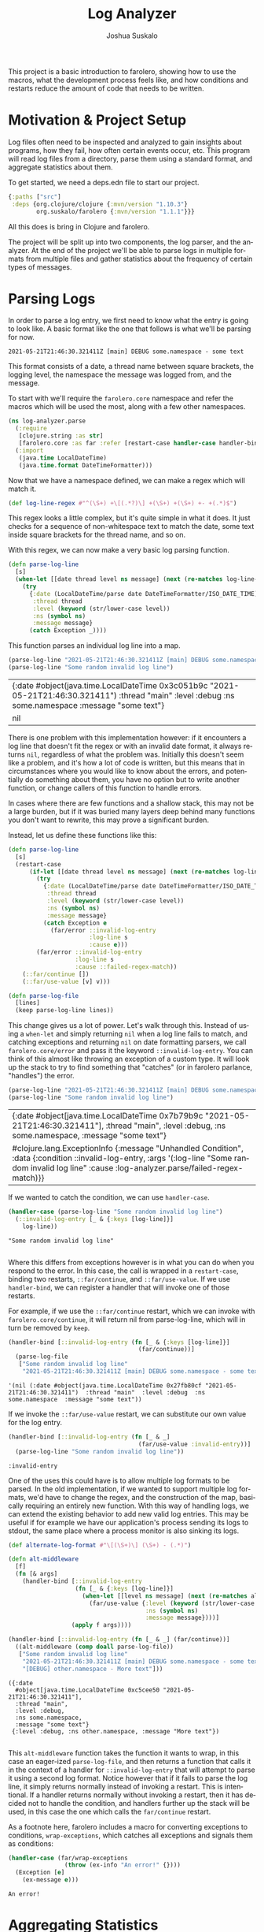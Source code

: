 #+TITLE:Log Analyzer
#+AUTHOR:Joshua Suskalo
#+EMAIL:joshua@suskalo.org
#+LANGUAGE: en
#+OPTIONS: toc:nil
#+PROPERTY: header-args+ :noweb no-export :mkdirp yes :exports code :dir log-analyzer
#+STARTUP: hidestars indent

This project is a basic introduction to farolero, showing how to use the macros,
what the development process feels like, and how conditions and restarts reduce
the amount of code that needs to be written.

* Motivation & Project Setup
Log files often need to be inspected and analyzed to gain insights about
programs, how they fail, how often certain events occur, etc. This program will
read log files from a directory, parse them using a standard format, and
aggregate statistics about them.

To get started, we need a deps.edn file to start our project.

#+BEGIN_SRC clojure :tangle log-analyzer/deps.edn
  {:paths ["src"]
   :deps {org.clojure/clojure {:mvn/version "1.10.3"}
          org.suskalo/farolero {:mvn/version "1.1.1"}}}
#+END_SRC

All this does is bring in Clojure and farolero.

The project will be split up into two components, the log parser, and the
analyzer. At the end of the project we'll be able to parse logs in multiple
formats from multiple files and gather statistics about the frequency of certain
types of messages.

* Parsing Logs
:PROPERTIES:
:header-args:clojure+: :tangle log-analyzer/src/log_analyzer/parse.clj
:END:

In order to parse a log entry, we first need to know what the entry is going to
look like. A basic format like the one that follows is what we'll be parsing for
now.

=2021-05-21T21:46:30.321411Z [main] DEBUG some.namespace - some text=

This format consists of a date, a thread name between square brackets, the
logging level, the namespace the message was logged from, and the message.

To start with we'll require the ~farolero.core~ namespace and refer the macros
which will be used the most, along with a few other namespaces.

#+BEGIN_SRC clojure
  (ns log-analyzer.parse
    (:require
     [clojure.string :as str]
     [farolero.core :as far :refer [restart-case handler-case handler-bind]])
    (:import
     (java.time LocalDateTime)
     (java.time.format DateTimeFormatter)))
#+END_SRC

#+RESULTS:

Now that we have a namespace defined, we can make a regex which will match it.

#+BEGIN_SRC clojure
  (def log-line-regex #"^(\S+) +\[(.*?)\] +(\S+) +(\S+) +- +(.*)$")
#+END_SRC

#+RESULTS:
: #'log-analyzer.parse/log-line-regex

This regex looks a little complex, but it's quite simple in what it does. It
just checks for a sequence of non-whitespace text to match the date, some text
inside square brackets for the thread name, and so on.

With this regex, we can now make a very basic log parsing function.

#+BEGIN_SRC clojure :tangle no
  (defn parse-log-line
    [s]
    (when-let [[date thread level ns message] (next (re-matches log-line-regex s))]
      (try
        {:date (LocalDateTime/parse date DateTimeFormatter/ISO_DATE_TIME)
         :thread thread
         :level (keyword (str/lower-case level))
         :ns (symbol ns)
         :message message}
        (catch Exception _))))
#+END_SRC

#+RESULTS:
: #'log-analyzer.parse/parse-log-line

This function parses an individual log line into a map.

#+BEGIN_SRC clojure :tangle no :exports both
  (parse-log-line "2021-05-21T21:46:30.321411Z [main] DEBUG some.namespace - some text")
  (parse-log-line "Some random invalid log line")
#+END_SRC

#+RESULTS:
| {:date #object(java.time.LocalDateTime 0x3c051b9c "2021-05-21T21:46:30.321411")  :thread "main"  :level :debug  :ns some.namespace  :message "some text"} |
| nil                                                                                                                                                       |

There is one problem with this implementation however: if it encounters a log
line that doesn't fit the regex or with an invalid date format, it always
returns ~nil~, regardless of what the problem was. Initially this doesn't seem
like a problem, and it's how a lot of code is written, but this means that in
circumstances where you would like to know about the errors, and potentially do
something about them, you have no option but to write another function, or
change callers of this function to handle errors.

In cases where there are few functions and a shallow stack, this may not be a
large burden, but if it was buried many layers deep behind many functions you
don't want to rewrite, this may prove a significant burden.

Instead, let us define these functions like this:

#+BEGIN_SRC clojure
  (defn parse-log-line
    [s]
    (restart-case
        (if-let [[date thread level ns message] (next (re-matches log-line-regex s))]
          (try
            {:date (LocalDateTime/parse date DateTimeFormatter/ISO_DATE_TIME)
             :thread thread
             :level (keyword (str/lower-case level))
             :ns (symbol ns)
             :message message}
            (catch Exception e
              (far/error ::invalid-log-entry
                         :log-line s
                         :cause e)))
          (far/error ::invalid-log-entry
                     :log-line s
                     :cause ::failed-regex-match))
      (::far/continue [])
      (::far/use-value [v] v)))

  (defn parse-log-file
    [lines]
    (keep parse-log-line lines))
#+END_SRC

#+RESULTS:
: #'log-analyzer.parse/parse-log-line

This change gives us a lot of power. Let's walk through this. Instead of using a
~when-let~ and simply returning ~nil~ when a log line fails to match, and
catching exceptions and returning ~nil~ on date formatting parsers, we call
~farolero.core/error~ and pass it the keyword ~::invalid-log-entry~. You can
think of this almost like throwing an exception of a custom type. It will look
up the stack to try to find something that "catches" (or in farolero parlance,
"handles") the error.

#+BEGIN_SRC clojure :tangle no :exports both
  (parse-log-line "2021-05-21T21:46:30.321411Z [main] DEBUG some.namespace - some text")
  (parse-log-line "Some random invalid log line")
#+END_SRC

#+RESULTS:
| {:date #object[java.time.LocalDateTime 0x7b79b9c "2021-05-21T21:46:30.321411"], :thread "main", :level :debug, :ns some.namespace, :message "some text"}                                              |
| #clojure.lang.ExceptionInfo {:message "Unhandled Condition", :data {:condition ::invalid-log-entry, :args '(:log-line "Some random invalid log line" :cause :log-analyzer.parse/failed-regex-match)}} |

If we wanted to catch the condition, we can use ~handler-case~.

#+BEGIN_SRC clojure :tangle no :exports both :results pp
  (handler-case (parse-log-line "Some random invalid log line")
    (::invalid-log-entry [_ & {:keys [log-line]}]
      log-line))
#+END_SRC

#+RESULTS:
: "Some random invalid log line"
:

Where this differs from exceptions however is in what you can do when you
respond to the error. In this case, the call is wrapped in a ~restart-case~,
binding two restarts, ~::far/continue~, and ~::far/use-value~. If we use
~handler-bind~, we can register a handler that will invoke one of those restarts.

For example, if we use the ~::far/continue~ restart, which we can invoke with
~farolero.core/continue~, it will return nil from parse-log-line, which will in
turn be removed by ~keep~.

#+BEGIN_SRC clojure :tangle no :exports both
  (handler-bind [::invalid-log-entry (fn [_ & {:keys [log-line]}]
                                       (far/continue))]
    (parse-log-file
     ["Some random invalid log line"
      "2021-05-21T21:46:30.321411Z [main] DEBUG some.namespace - some text"]))
#+END_SRC

#+RESULTS:
: '(nil (:date #object(java.time.LocalDateTime 0x27fb80cf "2021-05-21T21:46:30.321411")  :thread "main"  :level :debug  :ns some.namespace  :message "some text"))

If we invoke the ~::far/use-value~ restart, we can substitute our own value for
the log entry.

#+BEGIN_SRC clojure :tangle no :exports both
  (handler-bind [::invalid-log-entry (fn [_ & _]
                                       (far/use-value :invalid-entry))]
    (parse-log-line "Some random invalid log line"))
#+END_SRC

#+RESULTS:
: :invalid-entry

One of the uses this could have is to allow multiple log formats to be parsed.
In the old implementation, if we wanted to support multiple log formats, we'd
have to change the regex, and the construction of the map, basically requiring
an entirely new function. With this way of handling logs, we can extend the
existing behavior to add new valid log entries. This may be useful if for
example we have our application's process sending its logs to stdout, the same
place where a process monitor is also sinking its logs.

#+BEGIN_SRC clojure :tangle no :exports both :results pp
  (def alternate-log-format #"\[(\S+)\] (\S+) - (.*)")

  (defn alt-middleware
    [f]
    (fn [& args]
      (handler-bind [::invalid-log-entry
                     (fn [_ & {:keys [log-line]}]
                       (when-let [[level ns message] (next (re-matches alternate-log-format log-line))]
                         (far/use-value {:level (keyword (str/lower-case level))
                                         :ns (symbol ns)
                                         :message message})))]
                    (apply f args))))

  (handler-bind [::invalid-log-entry (fn [_ & _] (far/continue))]
    ((alt-middleware (comp doall parse-log-file))
     ["Some random invalid log line"
      "2021-05-21T21:46:30.321411Z [main] DEBUG some.namespace - some text"
      "[DEBUG] other.namespace - More text"]))
#+END_SRC

#+RESULTS:
: ({:date
:   #object[java.time.LocalDateTime 0xc5cee50 "2021-05-21T21:46:30.321411"],
:   :thread "main",
:   :level :debug,
:   :ns some.namespace,
:   :message "some text"}
:  {:level :debug, :ns other.namespace, :message "More text"})
: 

This ~alt-middleware~ function takes the function it wants to wrap, in this case
an eager-ized ~parse-log-file~, and then returns a function that calls it in the
context of a handler for ~::invalid-log-entry~ that will attempt to parse it
using a second log format. Notice however that if it fails to parse the log
line, it simply returns normally instead of invoking a restart. This is
intentional. If a handler returns normally without invoking a restart, then it
has decided not to handle the condition, and handlers further up the stack will
be used, in this case the one which calls the ~far/continue~ restart.

As a footnote here, farolero includes a macro for converting exceptions to
conditions, ~wrap-exceptions~, which catches all exceptions and signals them as
conditions:

#+BEGIN_SRC clojure :tangle no :exports both
  (handler-case (far/wrap-exceptions
                  (throw (ex-info "An error!" {})))
    (Exception [e]
      (ex-message e)))
#+END_SRC

#+RESULTS:
: An error!

* Aggregating Statistics
:PROPERTIES:
:header-args:clojure+: :tangle log-analyzer/src/log_analyzer/stats.clj
:END:

Now that we can turn lines of strings into log structures, we should add ways to
generate statistics about the logs we parse. First let's declare a new namespace
to work in.

#+BEGIN_SRC clojure
  (ns log-analyzer.stats
    (:require
     [clojure.string :as str]
     [farolero.core :as far :refer [restart-bind restart-case handler-bind]]))
#+END_SRC

#+RESULTS:

Say we want to generate a basic statistic about how many errors occurred. We
might write a function like this:

#+BEGIN_SRC clojure :tangle no
  (defn count-errors
    [logs]
    (count (filter (comp #{:error} :level) logs)))
#+END_SRC

This function does exactly what we want, but it poses a problem. It's entirely
specific to exactly the one statistic we're generating, and there's no way to
extend it to be more general.

If we think about this more carefully, then we have two components for each
statistic. The first is one that generates data points from the sequence of
logs, and the second takes those data points and aggregates them into a
structure to be returned.

There's two main ways we could go about making a statistics abstraction which
would cover these needs. The first is the functional way, where we design higher
order functions to allow both the generation of data points and to aggregate the
data points into a structure. The second way is to use handlers to generate data
points, and restarts to aggregate them. We will investigate both to see their
respective advantages and disadvantages.

First, let's do this in a functional way. To build a count errors statistic, we
need a way to generate data points, and a way to collect them. This is already
encoded in Clojure in the form of transducers, so let's write some code that
takes advantage of this.

We'll write a transducing context which stores each transducer stack's value in
a key in an accumulator map. First it calls the reducing functions with no
arguments to generate an initial value for the statistic and stores them in a
map, next it calls each reducing function with each log entry, using the value
generated in the first step as the accumulator, and finally is completes all the
statistics by calling each reducing function with its accumulator and no log
entries.

#+BEGIN_SRC clojure :tangle no
  (defn aggregate-statistics
    [rfs logs]
    (let [init-stats (reduce-kv (fn [m k rf]
                                  (assoc m k (rf)))
                                {} rfs)
          stats (reduce
                 (fn [stats log-entry]
                   (reduce-kv (fn [m k rf]
                                (update m k rf log-entry))
                              stats rfs))
                 init-stats
                 logs)]
      (reduce-kv (fn [m k rf] (update m k rf)) stats rfs)))
#+END_SRC

#+RESULTS:
: #'log-analyzer.stats/aggregate-statistics

This produces a function which is relatively usable, and to get back our error
count metric, we could call it like so:

#+BEGIN_SRC clojure :tangle no :exports both
  (aggregate-statistics
   {:error-count ((filter (comp #{:error} :level))
                  (fn
                    ([] 0)
                    ([acc] acc)
                    ([acc next] (inc acc))))}
   [{:level :info
     :message "Hello"}
    {:level :error
     :message "Bad!"}
    {:level :error
     :message "Crash"}])
#+END_SRC

#+RESULTS:
| :error-count | 2 |

This isn't a bad solution, but it has problems once we try to extend this
behavior to something more complex.

Suppose for example that we wish to generate a single statistic, but where there
are two distinct ways to generate a data point for that statistic. Maybe our
error count metric needs to be triggered by both the level of the log message,
but also if the word "error" occurs in the message, regardless of the logging
level.

In this case, we have two options. On the one hand, we could generate two
statistics and combine them after they're both constructed. For certain types of
statistics this may be feasible, but if you need total ordering of data points,
it won't work for you. On the other hand, we could rewrite the aggregate
statistics function to not deal with a map, but instead have a sequence of
reducing functions that all operate on the same data structure. This however has
the problem that two statistics that update the same value become coupled
because they require that they both update the same place in the data.

With some understanding of how we might construct this with pure functions,
let's now consider how we might decouple construction of data points from
aggregation of statistics using farolero.

To begin with, we'll write a function which will be used to iterate through the
log structure and serve up the entries, as well as collect the results of the
statistics.

#+BEGIN_SRC clojure
  (defn aggregate-statistics
    [logs]
    (restart-case
        (do (run! #(far/signal ::log-entry %) logs)
            (far/signal ::collect-statistics {})
            {})
      (::far/use-value [v] v)))
#+END_SRC

#+RESULTS:
: #'log-analyzer.stats/aggregate-statistics

That's it. Let's walk through this line by line to see what this will be used
for.

To start out, this function only takes the log entries, it doesn't take anything
to aggregate statistics with. Instead of taking a function or similar, we let
the dynamic context that this function is called in determine what statistics
will be collected.

Next, we have a restart case with a do expression, and one restart bound, called
~:farolero.core/use-value~ that just returns the value it's passed. This is how
we'll return statistics, as you'll see in a minute.

Next we call ~run!~ to signal each log entry. Any handlers for ~::log-entry~ up
on the stack will see this log entry, and can optionally emit a data point for
the statistic they're generating for.

After that, we signal ~::collect-statistics~ with an empty map. Handlers for
this condition will add the statistic they're collecting into the map and
re-signal it, and eventually invoke the ~::far/use-value~ restart to return the
statistics.

If none of the handlers invoke the ~::far/use-value~ restart though, then
`far/signal` will return nil, but we'd prefer to return an empty map.

Since we'll be defining things in this way, let's also define a utility function
for outputting data points.

#+BEGIN_SRC clojure
  (defn signal-data-point
    [name & args]
    (when-let [r (far/find-restart name)]
      (apply far/invoke-restart r args))
    nil)
#+END_SRC

#+RESULTS:
: #'log-analyzer.stats/signal-data-point

All this does is invoke a restart with the arguments only if it exists. This
way, we can create pieces of code that generate several different kinds of data
points, and nothing will go wrong if only one of those kinds of data points is
being consumed.

Let's see how to use this to create our error count statistic.

Like how we added a new format to the log parser, we'll define the statistics in
terms of middleware. To start with, we'll make a middleware which will call the
statistics function in the context of a restart which will add one to our error
count, a locally bound atom, as well as a handler for the ~::collect-statistics~
condition, which will add the count to the statistics map.

#+BEGIN_SRC clojure
  (def with-error-count
    (fn [f]
      (fn [& args]
        (let [ct (atom 0)]
          (restart-bind [::add-error (fn [] (swap! ct inc))]
            (handler-bind [::collect-statistics
                           (fn [_ acc]
                             (let [acc (assoc acc ::error-count @ct)]
                               (far/signal ::collect-statistics acc)
                               (far/use-value acc)))]
              (apply f args)))))))
#+END_SRC

The handler for collecting statistics will first re-signal the updated value
just in case another statistic is higher on the stack which wants to add its own
value. If there isn't though, then ~signal~ will return, and we invoke the
~use-value~ restart with our updated map.

Next, we'll make a middleware that will generate an error data point if a
predicate returns true when called with a log entry.

#+BEGIN_SRC clojure
  (defn error-on
    [pred]
    (fn [f]
      (fn [& args]
        (handler-bind [::log-entry
                       (fn [_ entry]
                         (when (pred entry)
                           (signal-data-point ::add-error)))]
          (apply f args)))))
#+END_SRC

This handles the ~::log-entry~ condition, adding data points by using the
~signal-data-point~ call, which then returns normally, allowing additional
handlers higher up the stack to also react to the log entry.

Now let's compose our middleware into a complete ~error-count~ middleware.

#+BEGIN_SRC clojure
  (def error-count
    (comp with-error-count
          (error-on (comp #{:error} :level))
          (error-on (comp (partial str/index-of "error") str/lower-case :message))))
#+END_SRC

This will add the error count statistic to the collected map, and it will
generate error data points either when there is an ~:error~ level log entry, or
a log entry with the text =error= somewhere in the message, case-insensitively.

Now we can use this middleware together with the statistics function to gather
our stats.

#+BEGIN_SRC clojure :tangle no :exports both
  ((error-count aggregate-statistics)
   [{:level :info
     :message "error"}
    {:level :info
     :message "hello"}
    {:level :error
     :message "Bad!"}
    {:level :error
     :message "Crash"}])
#+END_SRC

#+RESULTS:
: #:log-analyzer.stats{:error-count 3}

Note however that because of how we defined our middleware, we don't have to
apply it directly to ~aggregate-statistics~. We could put this anywhere higher
up on the stack surrounding a function which directly or indirectly calls
~aggregate-statistics~.

Now let's consider the advantages and disadvantages of this approach.

On the positive side, it is very easy to extend, with multiple data-point
generators per statistic, as many statistics as desired, and with the ability to
inject them at any point in the stack. Additionally, because the ~::log-entry~
handlers and the restarts used to aggregate the data all operate on data in a
thread-safe manner, we could update our ~aggregate-statistics~ function to use a
thread pool instead of ~run!~ to generate all the statistics, and then signal
the ~::collect-statistics~ back on the original thread when it's complete
(although if we were to do this, the ~::collect-statistics~ handlers should be
marked as thread-local, see ~handler-bind~'s docstring for details).

On the negative side, the extension method makes no requirements about where on
the stack statistics collectors may be bound. This means that without
discipline, bindings may occur over many parts of the stack, making it hard to
keep track of where to add additional handlers, or find the ones that have
already been added. While this usually isn't a problem for error handling, it
can sometimes become a problem with other kinds of situations, like this one.
This same kind of flexibility can prove useful though, for example by allowing
the conditional adding of a statistic being tracked from an entrypoint, long
before the handlers are normally bound.

* Conclusion
At this stage of the project we have everything that's needed to parse a log
file and report any desired analytics about it. All that's left is to design an
interface to it, as well as to add extra statistics and formats. This is left as
an exercise to the reader.

Conditions provide a powerful method to extend the toolbox for error handling.
In any case where multiple ways to solve a problem present themselves that fit
with a common interface, bind restarts to provide ways to do them, and signal a
condition to allow that decision to be deferred. Handlers are bound higher up
the stack allow choices to be made about how these actions are taken.
Additionally restarts bound with `restart-bind` provide a system to signal side
effects without affecting the current execution path. All of these together
provide a flexible system for changing how the code runs based on its context.
